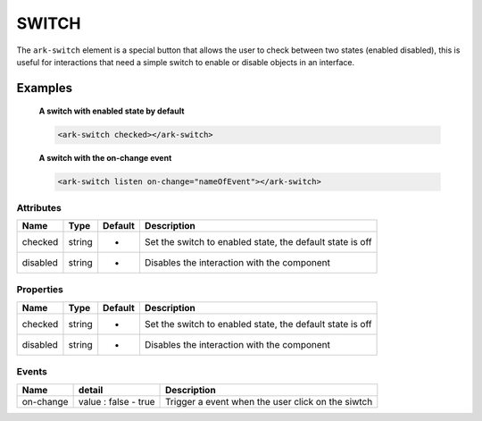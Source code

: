 SWITCH
******

The ``ark-switch`` element is a special button that allows the user to
check between two states (enabled disabled), this is useful for interactions that
need a simple switch to enable or disable objects in an interface.

Examples
========

    **A switch with enabled state by default**
    
    .. code:: html

        <ark-switch checked></ark-switch>

    **A switch with the on-change event**
    
    .. code:: html

        <ark-switch listen on-change="nameOfEvent"></ark-switch>

Attributes
----------

+----------+--------+---------+-----------------------------------------------------------+
|   Name   |  Type  | Default |                        Description                        |
+==========+========+=========+===========================================================+
| checked  | string | -       | Set the switch to enabled state, the default state is off |
+----------+--------+---------+-----------------------------------------------------------+
| disabled | string | -       | Disables the interaction with the component               |
+----------+--------+---------+-----------------------------------------------------------+

Properties
----------

+----------+--------+---------+-----------------------------------------------------------+
|   Name   |  Type  | Default |                        Description                        |
+==========+========+=========+===========================================================+
| checked  | string | -       | Set the switch to enabled state, the default state is off |
+----------+--------+---------+-----------------------------------------------------------+
| disabled | string | -       | Disables the interaction with the component               |
+----------+--------+---------+-----------------------------------------------------------+

Events
------

+-----------+----------------------+---------------------------------------------------+
|   Name    |        detail        |                    Description                    |
+===========+======================+===================================================+
| on-change | value : false - true | Trigger a event when the user click on the siwtch |
+-----------+----------------------+---------------------------------------------------+



